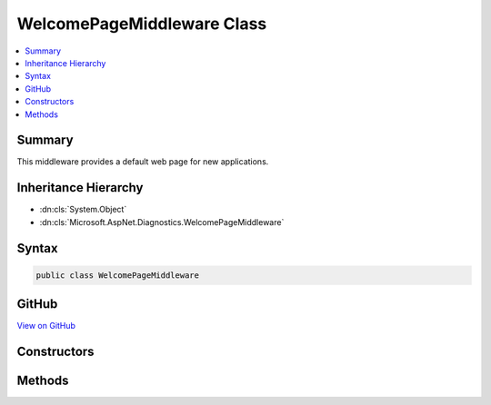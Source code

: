 

WelcomePageMiddleware Class
===========================



.. contents:: 
   :local:



Summary
-------

This middleware provides a default web page for new applications.





Inheritance Hierarchy
---------------------


* :dn:cls:`System.Object`
* :dn:cls:`Microsoft.AspNet.Diagnostics.WelcomePageMiddleware`








Syntax
------

.. code-block:: csharp

   public class WelcomePageMiddleware





GitHub
------

`View on GitHub <https://github.com/aspnet/apidocs/blob/master/aspnet/diagnostics/src/Microsoft.AspNet.Diagnostics/WelcomePage/WelcomePageMiddleware.cs>`_





.. dn:class:: Microsoft.AspNet.Diagnostics.WelcomePageMiddleware

Constructors
------------

.. dn:class:: Microsoft.AspNet.Diagnostics.WelcomePageMiddleware
    :noindex:
    :hidden:

    
    .. dn:constructor:: Microsoft.AspNet.Diagnostics.WelcomePageMiddleware.WelcomePageMiddleware(Microsoft.AspNet.Builder.RequestDelegate, Microsoft.AspNet.Diagnostics.WelcomePageOptions)
    
        
    
        Creates a default web page for new applications.
    
        
        
        
        :type next: Microsoft.AspNet.Builder.RequestDelegate
        
        
        :type options: Microsoft.AspNet.Diagnostics.WelcomePageOptions
    
        
        .. code-block:: csharp
    
           public WelcomePageMiddleware(RequestDelegate next, WelcomePageOptions options)
    

Methods
-------

.. dn:class:: Microsoft.AspNet.Diagnostics.WelcomePageMiddleware
    :noindex:
    :hidden:

    
    .. dn:method:: Microsoft.AspNet.Diagnostics.WelcomePageMiddleware.Invoke(Microsoft.AspNet.Http.HttpContext)
    
        
    
        Process an individual request.
    
        
        
        
        :type context: Microsoft.AspNet.Http.HttpContext
        :rtype: System.Threading.Tasks.Task
    
        
        .. code-block:: csharp
    
           public Task Invoke(HttpContext context)
    

